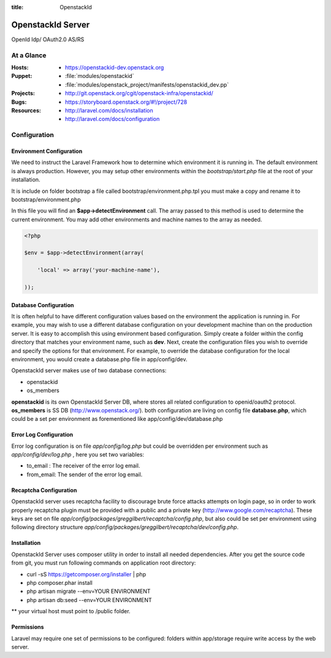 :title: OpenstackId

==================
OpenstackId Server
==================

OpenId Idp/ OAuth2.0 AS/RS

At a Glance
===========

:Hosts:
  * https://openstackid-dev.openstack.org
:Puppet:
  * :file:`modules/openstackid`
  * :file:`modules/openstack_project/manifests/openstackid_dev.pp`
:Projects:
  * http://git.openstack.org/cgit/openstack-infra/openstackid/
:Bugs:
  * https://storyboard.openstack.org/#!/project/728
:Resources:
  * http://laravel.com/docs/installation
  * http://laravel.com/docs/configuration

Configuration
=============

Environment Configuration
_________________________

We need to instruct the Laravel Framework how to determine which
environment it is running in. The default environment is always
production. However, you may setup other environments within the
*bootstrap/start.php* file at the root of your installation.

It is include on folder bootstrap a file called bootstrap/environment.php.tpl
you must make a copy and rename it to bootstrap/environment.php

In this file you will find an **$app->detectEnvironment** call. The
array passed to this method is used to determine the current
environment. You may add other environments and machine names to the
array as needed.

.. code-block:: php

   <?php

   $env = $app->detectEnvironment(array(

       'local' => array('your-machine-name'),

   ));

Database Configuration
______________________

It is often helpful to have different configuration values based on
the environment the application is running in. For example, you may
wish to use a different database configuration on your development
machine than on the production server. It is easy to accomplish this
using environment based configuration.
Simply create a folder within the config directory that matches your
environment name, such as **dev**. Next, create the configuration
files you wish to override and specify the options for that
environment. For example, to override the database configuration for
the local environment, you would create a database.php file in
app/config/dev.

OpenstackId server makes use of two database connections:

* openstackid
* os_members

**openstackid** is its own OpenstackId Server DB, where stores all
related configuration to openid/oauth2 protocol.
**os_members** is SS DB (http://www.openstack.org/).
both configuration are living on config file **database.php**, which
could be a set per environment as forementioned like
app/config/dev/database.php


Error Log Configuration
_______________________

Error log configuration is on file *app/config/log.php* but could be
overridden per environment such as *app/config/dev/log.php* , here you
set two variables:

* to_email : The receiver of the error log email.
* from_email: The sender of the error log email.


Recaptcha Configuration
_______________________

OpenstackId server uses recaptcha facility to discourage brute force
attacks attempts on login page, so in order to work properly recaptcha
plugin must be provided with a public and a private key
(http://www.google.com/recaptcha). These keys are set on file
*app/config/packages/greggilbert/recaptcha/config.php*, but also
could be set per environment using following directory structure
*app/config/packages/greggilbert/recaptcha/dev/config.php*.

Installation
____________

OpenstackId Server uses composer utility in order to install all
needed dependencies. After you get the source code from git, you must
run following commands on application root directory:

* curl -sS https://getcomposer.org/installer | php
* php composer.phar install
* php artisan migrate --env=YOUR ENVIRONMENT
* php artisan db:seed --env=YOUR ENVIRONMENT

** your virtual host must point to /public folder.

Permissions
___________

Laravel may require one set of permissions to be configured: folders
within app/storage require write access by the web server.
